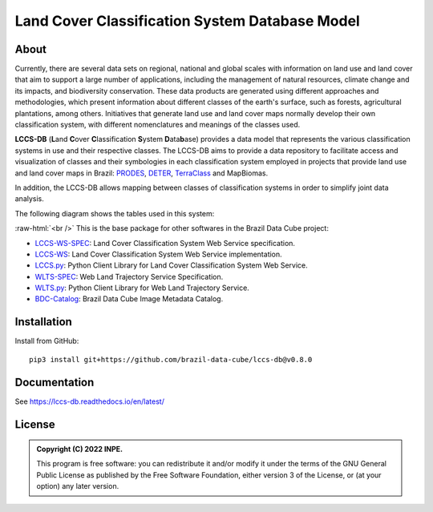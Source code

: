 ..
    This file is part of LCCS-DB.
    Copyright (C) 2022 INPE.

    This program is free software: you can redistribute it and/or modify
    it under the terms of the GNU General Public License as published by
    the Free Software Foundation, either version 3 of the License, or
    (at your option) any later version.

    This program is distributed in the hope that it will be useful,
    but WITHOUT ANY WARRANTY; without even the implied warranty of
    MERCHANTABILITY or FITNESS FOR A PARTICULAR PURPOSE. See the
    GNU General Public License for more details.

    You should have received a copy of the GNU General Public License
    along with this program. If not, see <https://www.gnu.org/licenses/gpl-3.0.html>.


===============================================
Land Cover Classification System Database Model
===============================================


.. image:: https://img.shields.io/badge/License-GPLv3-blue.svg
        :target: https://github.com/brazil-data-cube/bdc-catalog/blob/master/LICENSE
        :alt: Software License


.. image:: https://drone.dpi.inpe.br/api/badges/brazil-data-cube/lccs-db/status.svg
        :target: https://drone.dpi.inpe.br/brazil-data-cube/lccs-db
        :alt: Build Status


.. image:: https://codecov.io/gh/brazil-data-cube/lccs-db/branch/master/graph/badge.svg?token=C10H8AAV2A
        :target: https://codecov.io/gh/brazil-data-cube/lccs-db
        :alt: Code Coverage Test


.. image:: https://readthedocs.org/projects/lccs-db/badge/?version=latest
        :target: https://lccs-db.readthedocs.io/en/latest/
        :alt: Documentation Status


.. image:: https://img.shields.io/badge/lifecycle-maturing-blue.svg
        :target: https://www.tidyverse.org/lifecycle/#maturing
        :alt: Software Life Cycle


.. image:: https://img.shields.io/github/tag/brazil-data-cube/lccs-db.svg
        :target: https://github.com/brazil-data-cube/lccs-db/releases
        :alt: Release


.. image:: https://img.shields.io/discord/689541907621085198?logo=discord&logoColor=ffffff&color=7389D8
        :target: https://discord.com/channels/689541907621085198#
        :alt: Join us at Discord


.. role:: raw-html(raw)
    :format: html


About
=====


Currently, there are several data sets on regional, national and global scales with information on land use and land cover that aim to support a large number of applications, including the management of natural resources, climate change and its impacts, and biodiversity conservation. These data products are generated using different approaches and methodologies, which present information about different classes of the earth's surface, such as forests, agricultural plantations, among others. Initiatives that generate land use and land cover maps normally develop their own classification system, with different nomenclatures and meanings of the classes used.


**LCCS-DB** (**L**\ and **C**\ over **C**\ lassification **S**\ystem **D**\ ata\ **b**\ ase) provides a data model that represents the various classification systems in use and their respective classes. The LCCS-DB aims to provide a data repository to facilitate access and visualization of classes and their symbologies in each classification system employed in projects that provide land use and land cover maps in Brazil: `PRODES <http://www.obt.inpe.br/OBT/assuntos/programas/amazonia/prodes>`_, `DETER <http://www.obt.inpe.br/OBT/assuntos/programas/amazonia/deter>`_, `TerraClass <http://www.inpe.br/cra/projetos_pesquisas/dados_terraclass.php>`_ and MapBiomas.


In addition, the LCCS-DB allows mapping between classes of classification systems in order to simplify joint data analysis.


The following diagram shows the tables used in this system:


.. image:: https://github.com/brazil-data-cube/lccs-db/raw/master/docs/spec/lccs_database.png
        :target: https://github.com/brazil-data-cube/lccs-db/tree/master/docs/spec
        :width: 90%
        :alt: Database Schema


:raw-html:`<br />`
This is the base package for other softwares in the Brazil Data Cube project:

- `LCCS-WS-SPEC <https://github.com/brazil-data-cube/lccs-ws-spec>`_: Land Cover Classification System Web Service specification.

- `LCCS-WS <https://github.com/brazil-data-cube/lccs-ws>`_: Land Cover Classification System Web Service implementation.

- `LCCS.py <https://github.com/brazil-data-cube/lccs.py>`_: Python Client Library for Land Cover Classification System Web Service.

- `WLTS-SPEC <https://github.com/brazil-data-cube/wlts-spec>`_: Web Land Trajectory Service Specification.

- `WLTS.py <https://github.com/brazil-data-cube/wlts.py>`_: Python Client Library for Web Land Trajectory Service.

- `BDC-Catalog <https://github.com/brazil-data-cube/bdc-catalog>`_: Brazil Data Cube Image Metadata Catalog.


Installation
============


Install from GitHub::

    pip3 install git+https://github.com/brazil-data-cube/lccs-db@v0.8.0


Documentation
=============


See https://lccs-db.readthedocs.io/en/latest/


License
=======


.. admonition::
    Copyright (C) 2022 INPE.

    This program is free software: you can redistribute it and/or modify
    it under the terms of the GNU General Public License as published by
    the Free Software Foundation, either version 3 of the License, or
    (at your option) any later version.

